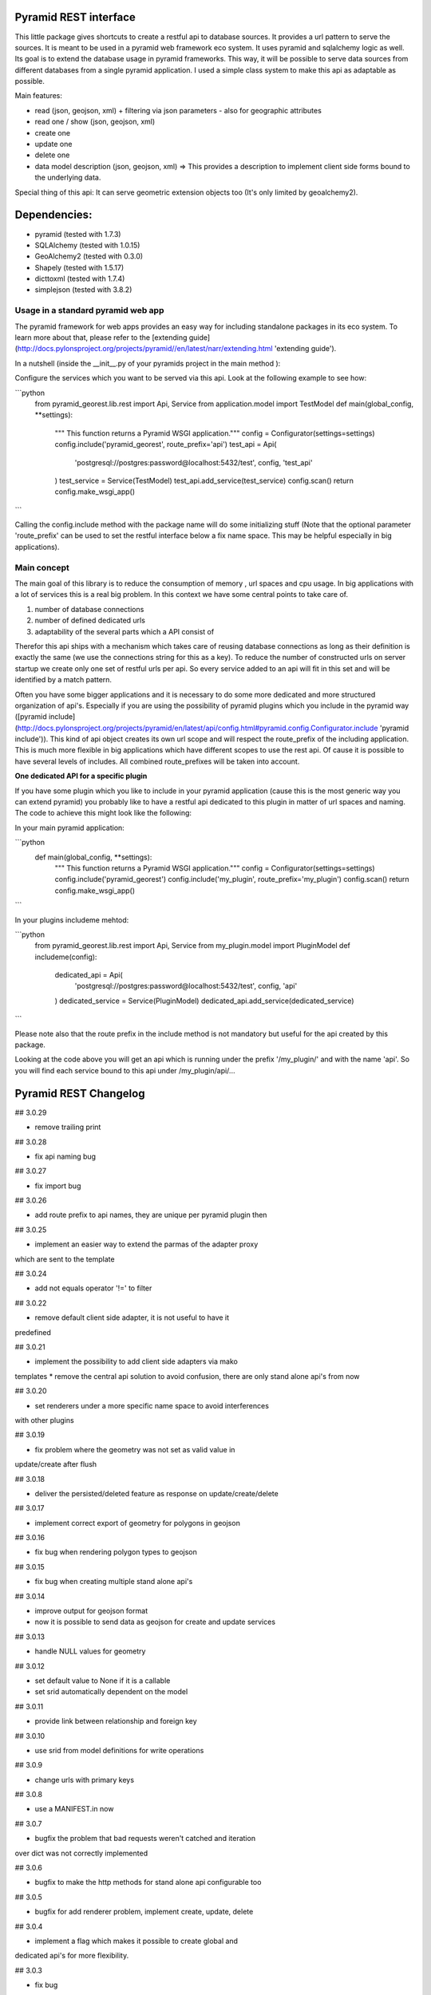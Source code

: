 Pyramid REST interface
======================

This little package gives shortcuts to create a restful api to database sources. It provides a url pattern to serve the
sources.
It is meant to be used in a pyramid web framework eco system. It uses pyramid and sqlalchemy logic as well. Its goal is
to extend the database usage in pyramid frameworks. This way, it will be possible to serve data sources from
different databases from a single pyramid application.
I used a simple class system to make this api as adaptable as possible.

Main features:

* read (json, geojson, xml) + filtering via json parameters - also for geographic attributes
* read one / show (json, geojson, xml)
* create one
* update one
* delete one
* data model description (json, geojson, xml) => This provides a description to implement client side forms bound to the underlying data.

Special thing of this api: It can serve geometric extension objects too (It's only limited by geoalchemy2).

Dependencies:
=============
* pyramid (tested with 1.7.3)
* SQLAlchemy (tested with 1.0.15)
* GeoAlchemy2 (tested with 0.3.0)
* Shapely (tested with 1.5.17)
* dicttoxml (tested with 1.7.4)
* simplejson (tested with 3.8.2)


Usage in a standard pyramid web app
-----------------------------------

The pyramid framework for web apps provides an easy way for including 
standalone packages in its eco system. To learn
more about that, please refer to the [extending guide](http://docs.pylonsproject.org/projects/pyramid//en/latest/narr/extending.html 'extending guide').

In a nutshell (inside the __init__.py of your pyramids project in the 
main method ):

Configure the services which you want to be served via this api. Look 
at the following example to see how: 

```python
   from pyramid_georest.lib.rest import Api, Service
   from application.model import TestModel
   def main(global_config, **settings):
      """ This function returns a Pyramid WSGI application."""
      config = Configurator(settings=settings)
      config.include('pyramid_georest', route_prefix='api')
      test_api = Api(
         'postgresql://postgres:password@localhost:5432/test',
         config,
         'test_api'
      )
      test_service = Service(TestModel)
      test_api.add_service(test_service)
      config.scan()
      return config.make_wsgi_app()
```

Calling the config.include method with the package name will do some
initializing stuff (Note that the optional
parameter 'route_prefix' can be used to set the restful interface below 
a fix name space. This may be helpful especially
in big applications).

Main concept
------------

The main goal of this library is to reduce the consumption of memory ,
url spaces and cpu usage. In big applications with a lot of services 
this is a real big problem. In this context we have some central points 
to take care of.

1. number of database connections
2. number of defined dedicated urls
3. adaptability of the several parts which a API consist of

Therefor this api ships with a mechanism which takes care of reusing 
database connections as long as their definition is exactly the same 
(we use the connections string for this as a key).
To reduce the number of constructed urls on server startup we create 
only one set of restful urls per api. So every service added to an api 
will fit in this set and will be identified by a match pattern.

Often you have some bigger applications and it is necessary to do some 
more dedicated and more structured organization of api's. 
Especially if you are using the possibility of pyramid plugins which 
you include in the pyramid way ([pyramid include](http://docs.pylonsproject.org/projects/pyramid/en/latest/api/config.html#pyramid.config.Configurator.include 'pyramid include')).
This kind of api object creates its own url scope and will respect the 
route_prefix of the including application. This is much more flexible 
in big applications which have different scopes to use the rest api. 
Of cause it is possible to have several levels of includes. All 
combined route_prefixes will be taken into account.

**One dedicated API for a specific plugin**

If you have some plugin which you like to include in your pyramid 
application (cause this is the most generic way you can extend pyramid) 
you probably like to have a restful api dedicated to this plugin in 
matter of url spaces and naming. The code to achieve this might look 
like the following:

In your main pyramid application:

```python
   def main(global_config, **settings):
      """ This function returns a Pyramid WSGI application."""
      config = Configurator(settings=settings)
      config.include('pyramid_georest')
      config.include('my_plugin', route_prefix='my_plugin')
      config.scan()
      return config.make_wsgi_app()
```

In your plugins includeme mehtod:

```python
   from pyramid_georest.lib.rest import Api, Service
   from my_plugin.model import PluginModel
   def includeme(config):
      dedicated_api = Api(
         'postgresql://postgres:password@localhost:5432/test',
         config,
         'api'
      )
      dedicated_service = Service(PluginModel)
      dedicated_api.add_service(dedicated_service)
```

Please note also that the route prefix in the include method is not 
mandatory but useful for the api created by this package.

Looking at the code above you will get an api which is running under 
the prefix '/my_plugin/' and with the name 'api'.
So you will find each service bound to this api under /my_plugin/api/...


Pyramid REST Changelog
======================

## 3.0.29

* remove trailing print

## 3.0.28

* fix api naming bug

## 3.0.27

* fix import bug

## 3.0.26

* add route prefix to api names, they are unique per pyramid plugin then

## 3.0.25

* implement an easier way to extend the parmas of the adapter proxy
which are sent to the template

## 3.0.24

* add not equals operator '!=' to filter

## 3.0.22

* remove default client side adapter, it is not useful to have it 
predefined

## 3.0.21

* implement the possibility to add client side adapters via mako 
templates
* remove the central api solution to avoid confusion, there are only 
stand alone api's from now

## 3.0.20

* set renderers under a more specific name space to avoid interferences 
with other plugins

## 3.0.19

* fix problem where the geometry was not set as valid value in 
update/create after flush 

## 3.0.18

* deliver the persisted/deleted feature as response on update/create/delete

## 3.0.17

* implement correct export of geometry for polygons in geojson

## 3.0.16

* fix bug when rendering polygon types to geojson

## 3.0.15

* fix bug when creating multiple stand alone api's

## 3.0.14

* improve output for geojson format
* now it is possible to send data as geojson for create and update services

## 3.0.13

* handle NULL values for geometry

## 3.0.12

* set default value to None if it is a callable
* set srid automatically dependent on the model

## 3.0.11

* provide link between relationship and foreign key

## 3.0.10

* use srid from model definitions for write operations

## 3.0.9

* change urls with primary keys

## 3.0.8

* use a MANIFEST.in now

## 3.0.7

* bugfix the problem that bad requests weren't catched and iteration 
over dict was not correctly implemented

## 3.0.6

* bugfix to make the http methods for stand alone api configurable too 

## 3.0.5

* bugfix for add renderer problem, implement create, update, delete

## 3.0.4

* implement a flag which makes it possible to create global and 
dedicated api's for more flexibility.

## 3.0.3

* fix bug

## 3.0.2

* fix the add_view problem when rest api is included in other 
applications.

## 3.0.1

* fix the issue with geometric filtering
* make all geometric filter methods overwritable

## 3.0.0

* redesign complete behaviour (straight classes for more flexibility)
* redesign url creation
* complete independent api creation

## 2.0.4

Fixed issues:

* improve session handling
* use zope extension for sessions
* catch broad band errors to handle unknown behavior on db connections

## 2.0.3

Fixed issues:

* [#2](https://github.com/vvmruder/pyramid_georest/issues/2): Fixed problem where the relationship properties wasn't 
loaded correctly .

## 2.0.2

Fixed issues:

* [#2](https://github.com/vvmruder/pyramid_georest/issues/2): Fixed lost m to n handling.

## 2.0.1

Fixed issues:

* [#1](https://github.com/vvmruder/pyramid_georest/pull/1): Fixed encoding issue in filter parameter.

## 2.0.0

First usable version of this package (propably not pip save).

This version ships with the basic parts of REST and some updates which mainly belong to the sqlalchemy
session handling and the filtering system.


